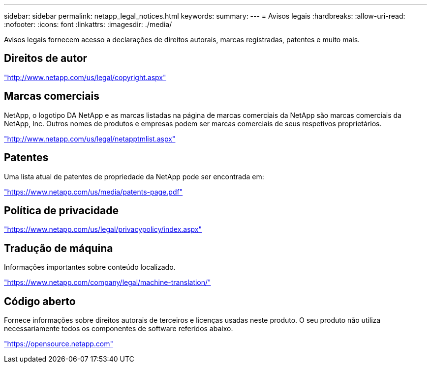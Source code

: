 ---
sidebar: sidebar 
permalink: netapp_legal_notices.html 
keywords:  
summary:  
---
= Avisos legais
:hardbreaks:
:allow-uri-read: 
:nofooter: 
:icons: font
:linkattrs: 
:imagesdir: ./media/


Avisos legais fornecem acesso a declarações de direitos autorais, marcas registradas, patentes e muito mais.



== Direitos de autor

http://www.netapp.com/us/legal/copyright.aspx["http://www.netapp.com/us/legal/copyright.aspx"]



== Marcas comerciais

NetApp, o logotipo DA NetApp e as marcas listadas na página de marcas comerciais da NetApp são marcas comerciais da NetApp, Inc. Outros nomes de produtos e empresas podem ser marcas comerciais de seus respetivos proprietários.

http://www.netapp.com/us/legal/netapptmlist.aspx["http://www.netapp.com/us/legal/netapptmlist.aspx"]



== Patentes

Uma lista atual de patentes de propriedade da NetApp pode ser encontrada em:

https://www.netapp.com/us/media/patents-page.pdf["https://www.netapp.com/us/media/patents-page.pdf"]



== Política de privacidade

https://www.netapp.com/us/legal/privacypolicy/index.aspx["https://www.netapp.com/us/legal/privacypolicy/index.aspx"]



== Tradução de máquina

Informações importantes sobre conteúdo localizado.

https://www.netapp.com/company/legal/machine-translation/["https://www.netapp.com/company/legal/machine-translation/"]



== Código aberto

Fornece informações sobre direitos autorais de terceiros e licenças usadas neste produto. O seu produto não utiliza necessariamente todos os componentes de software referidos abaixo.

https://opensource.netapp.com["https://opensource.netapp.com"]
